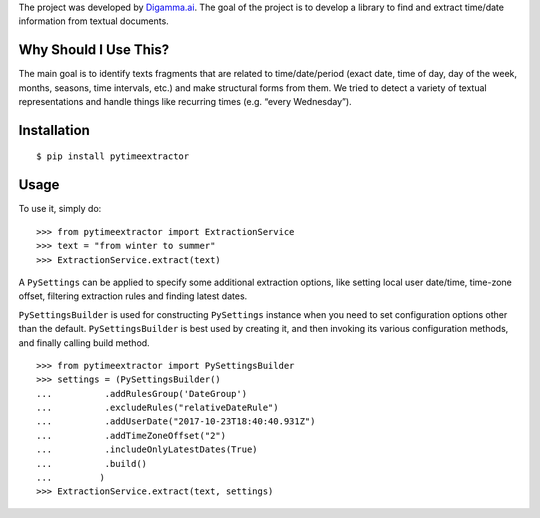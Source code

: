 The project was developed by `Digamma.ai`_. The goal of the project is
to develop a library to find and extract time/date information from
textual documents.

Why Should I Use This?
----------------------

The main goal is to identify texts fragments that are related to
time/date/period (exact date, time of day, day of the week, months,
seasons, time intervals, etc.) and make structural forms from them. We
tried to detect a variety of textual representations and handle things
like recurring times (e.g. “every Wednesday”).

Installation
------------

::

    $ pip install pytimeextractor

Usage
-----

To use it, simply do:

::

    >>> from pytimeextractor import ExtractionService
    >>> text = "from winter to summer"
    >>> ExtractionService.extract(text)

A ``PySettings`` can be applied to specify some additional extraction
options, like setting local user date/time, time-zone offset, filtering
extraction rules and finding latest dates.

``PySettingsBuilder`` is used for constructing ``PySettings`` instance
when you need to set configuration options other than the default.
``PySettingsBuilder`` is best used by creating it, and then invoking its
various configuration methods, and finally calling build method.

::

    >>> from pytimeextractor import PySettingsBuilder
    >>> settings = (PySettingsBuilder()
    ...          .addRulesGroup('DateGroup')
    ...          .excludeRules("relativeDateRule")
    ...          .addUserDate("2017-10-23T18:40:40.931Z")
    ...          .addTimeZoneOffset("2")
    ...          .includeOnlyLatestDates(True)
    ...          .build()
    ...         )
    >>> ExtractionService.extract(text, settings)

.. _Digamma.ai: http://digamma.ai/
